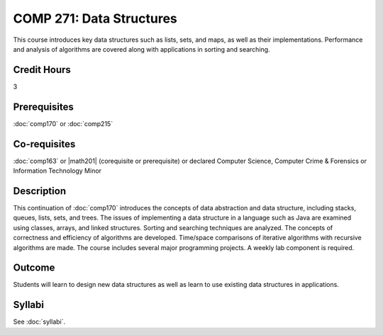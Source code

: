 .. index:: data structures

COMP 271: Data Structures
=========================

This course introduces key data structures such as lists, sets, and maps, as well as their implementations. Performance and analysis of algorithms are covered along with applications in sorting and searching.

Credit Hours
-----------------------

3

Prerequisites
------------------------------

:doc:`comp170` or :doc:`comp215`

Co-requisites
------------------------
:doc:`comp163` or |math201| (corequisite or prerequisite) or declared Computer Science, Computer Crime & Forensics or Information Technology Minor


Description
--------------------

This continuation of :doc:`comp170` introduces the concepts of data
abstraction and data structure, including stacks, queues, lists, sets, and
trees. The issues of implementing a data structure in a language such as Java
are examined using classes, arrays, and linked structures. Sorting and
searching techniques are analyzed. The concepts of correctness and efficiency
of algorithms are developed. Time/space comparisons of iterative algorithms
with recursive algorithms are made. The course includes several major
programming projects. A weekly lab component is required.

Outcome
----------------------

Students will learn to design new data structures as well as learn to use existing data structures in applications.

Syllabi
----------------------
See :doc:`syllabi`.
